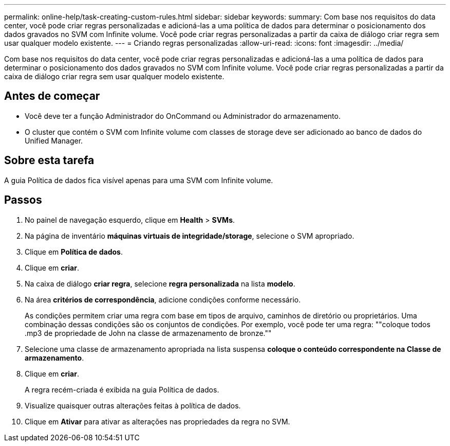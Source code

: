 ---
permalink: online-help/task-creating-custom-rules.html 
sidebar: sidebar 
keywords:  
summary: Com base nos requisitos do data center, você pode criar regras personalizadas e adicioná-las a uma política de dados para determinar o posicionamento dos dados gravados no SVM com Infinite volume. Você pode criar regras personalizadas a partir da caixa de diálogo criar regra sem usar qualquer modelo existente. 
---
= Criando regras personalizadas
:allow-uri-read: 
:icons: font
:imagesdir: ../media/


[role="lead"]
Com base nos requisitos do data center, você pode criar regras personalizadas e adicioná-las a uma política de dados para determinar o posicionamento dos dados gravados no SVM com Infinite volume. Você pode criar regras personalizadas a partir da caixa de diálogo criar regra sem usar qualquer modelo existente.



== Antes de começar

* Você deve ter a função Administrador do OnCommand ou Administrador do armazenamento.
* O cluster que contém o SVM com Infinite volume com classes de storage deve ser adicionado ao banco de dados do Unified Manager.




== Sobre esta tarefa

A guia Política de dados fica visível apenas para uma SVM com Infinite volume.



== Passos

. No painel de navegação esquerdo, clique em *Health* > *SVMs*.
. Na página de inventário *máquinas virtuais de integridade/storage*, selecione o SVM apropriado.
. Clique em *Política de dados*.
. Clique em *criar*.
. Na caixa de diálogo *criar regra*, selecione *regra personalizada* na lista *modelo*.
. Na área *critérios de correspondência*, adicione condições conforme necessário.
+
As condições permitem criar uma regra com base em tipos de arquivo, caminhos de diretório ou proprietários. Uma combinação dessas condições são os conjuntos de condições. Por exemplo, você pode ter uma regra: ""coloque todos .mp3 de propriedade de John na classe de armazenamento de bronze.""

. Selecione uma classe de armazenamento apropriada na lista suspensa *coloque o conteúdo correspondente na Classe de armazenamento*.
. Clique em *criar*.
+
A regra recém-criada é exibida na guia Política de dados.

. Visualize quaisquer outras alterações feitas à política de dados.
. Clique em *Ativar* para ativar as alterações nas propriedades da regra no SVM.

